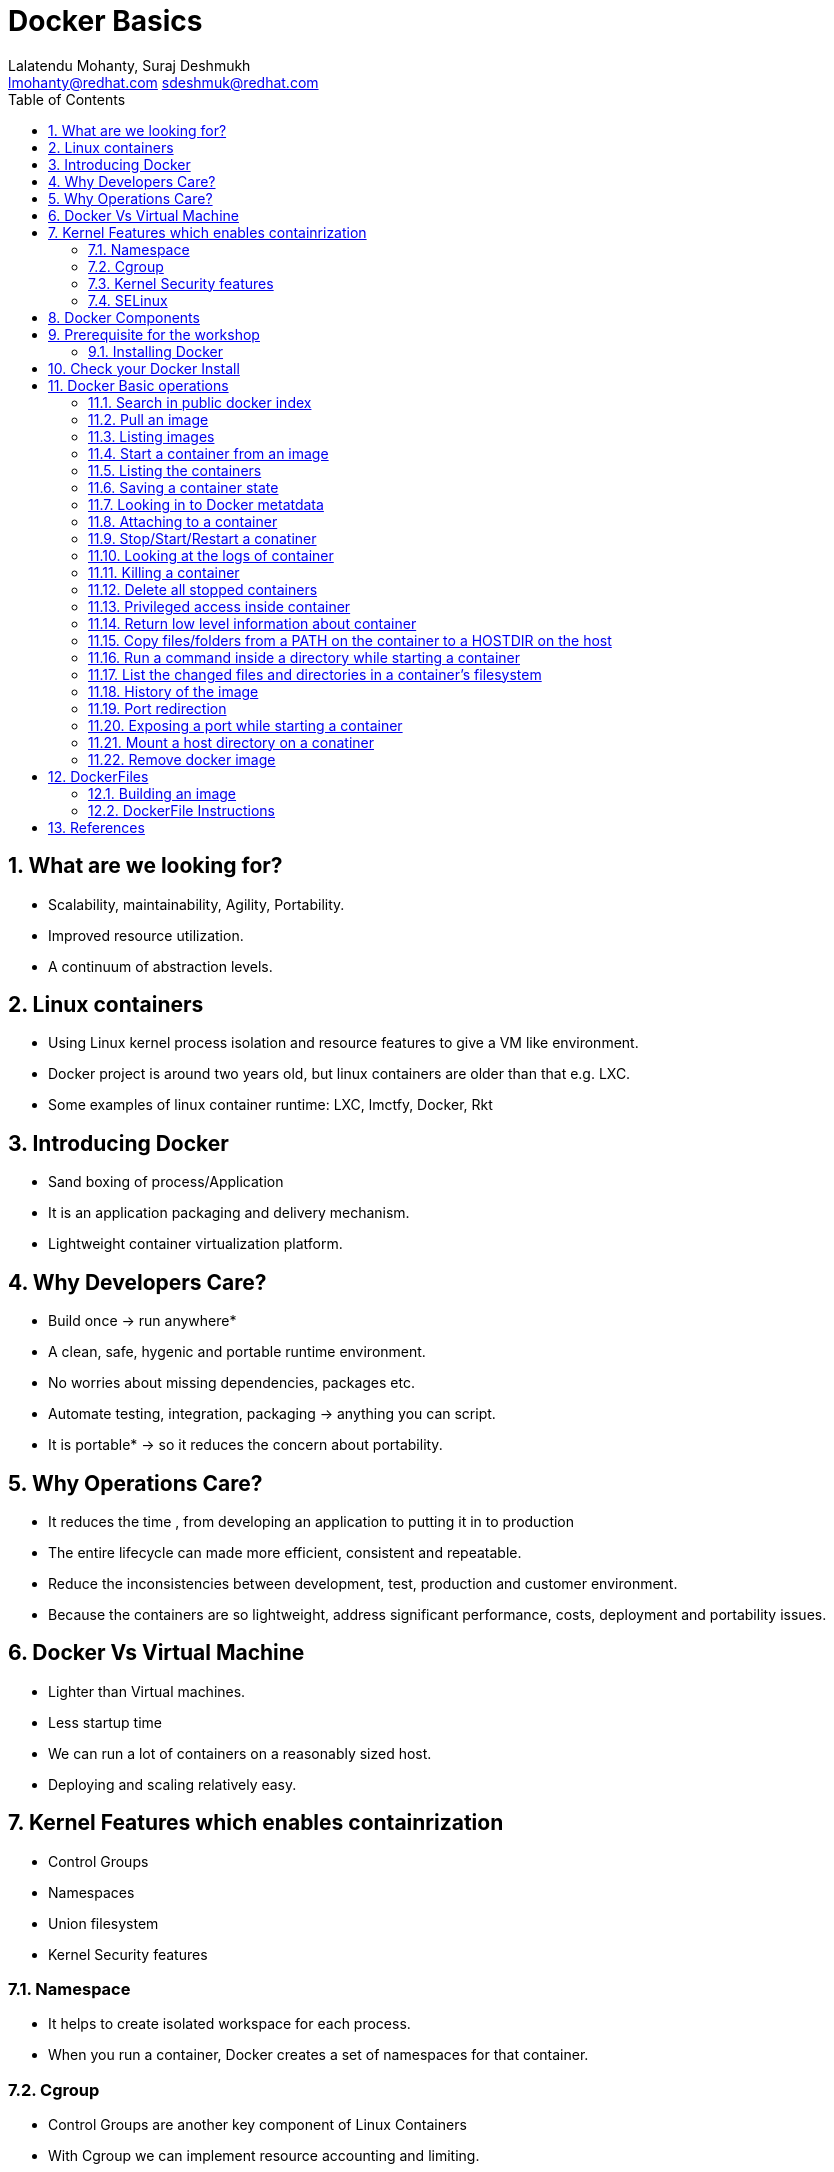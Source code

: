 // vim: set syntax=asciidoc:
[[docker_basic_workshop]]
= Docker Basics
:data-uri:
:icons:
:toc:
:toclevels 4:
:numbered:
:Author: Lalatendu Mohanty, Suraj Deshmukh
:Email:  lmohanty@redhat.com sdeshmuk@redhat.com

== What are we looking for?

* Scalability, maintainability, Agility, Portability.
* Improved resource utilization.
* A continuum of abstraction levels.

== Linux containers

* Using Linux kernel process isolation and resource features to give a VM
like environment.

* Docker project is around two years old, but linux containers are older than that e.g. LXC.

* Some examples of linux container runtime: LXC, lmctfy, Docker, Rkt

== Introducing Docker

* Sand boxing of process/Application

* It is an application packaging and delivery mechanism.

* Lightweight container virtualization platform.

== Why Developers Care?

* Build once -> run anywhere*
* A clean, safe, hygenic and portable runtime environment.
* No worries about missing dependencies, packages etc.
* Automate testing, integration, packaging -> anything you can script.
* It is portable* -> so it reduces the concern about portability.

== Why Operations Care?

* It reduces the time , from developing an application to putting it in to production
* The entire lifecycle can made more efficient, consistent and repeatable.
* Reduce the inconsistencies between development, test, production and customer environment.
* Because the containers are so lightweight, address significant performance, costs, deployment  and portability issues.

== Docker Vs Virtual Machine

* Lighter than Virtual machines.
* Less startup time
* We can run a lot of containers on a reasonably sized host.
* Deploying and scaling relatively easy.

== Kernel Features which enables containrization

* Control Groups
* Namespaces
* Union filesystem
* Kernel Security features

=== Namespace

* It helps to create isolated workspace for each process.
* When you run a container, Docker creates a set of namespaces for that container.


=== Cgroup

* Control Groups are another key component of Linux Containers
* With Cgroup we can implement resource accounting and limiting.
* Ensure that each container gets its fair share of memory, CPU, disk I/O.
* Thanks to Cgroup, we can make sure that single container cannot bring the system down by exhausting resources.

=== Kernel Security features

* Capabilities
** By default Docker drops all capabilities except those needed.
** "root" within a container has much less privileges than the real "root".
** The best practice for users would be to remove all capabilities except those explicitly required for their processes.
** Even if an intruder manages to escalate to root within a container, it will be much harder to do serious damage, or to escalate to the host

* Other kernel security features: TOMOYO, AppArmor, SELinux, GRSEC, etc.

=== SELinux

* SELinux provides secure separation of containers by applying SELinux policy and labels. 

== Docker Components

* *Image* : It is a template which is used to launch containers. 

* *Container* : Container holds everything that is needed for an application to run.

* *Registry* : It stores and serves up the actual image assets, and it delegates authentication to the index.

* *Index* : It is the front end of Registry. It manages user accounts, permissions, search, tagging, and all that nice stuff that’s in the public web interface

== Prerequisite for the workshop

* You should be able to run docker command line on your workstation or in a VM or a machine running in public clouds.

* We will recommend you to run a GNU/Linux distribution of your choice on your laptop or atleast a virtual machine. Then you should install docker on it.

** Most of the Linux distributions e.g. Fedora provides you the docker package from the distribution it self.

** Refer the below section for commands to install it on Fedora.

* Before coming for the workshop, pull docker image of Fedora as conferences are not a good place to download stuff from internet.

---------------------
$ docker pull fedora
---------------------

=== Installing Docker

Fedora
^^^^^^

[source, bash]
-----------------
$ sudo dnf -y install docker
$ sudo systemctl start docker
$ sudo systemctl enable docker
-----------------

For other Linux distributions or Windows , OS X, refer: https://www.docker.com/products/overview


== Check your Docker Install

----------
$ docker info
Containers: 2
Images: 13
Server Version: 1.9.1
Storage Driver: devicemapper
 Pool Name: vg001-docker--pool
 Pool Blocksize: 524.3 kB
 Base Device Size: 107.4 GB
 Backing Filesystem: xfs
 Data file: 
 Metadata file: 
 Data Space Used: 798 MB
 Data Space Total: 13.6 GB
 Data Space Available: 12.8 GB
 Metadata Space Used: 225.3 kB
 Metadata Space Total: 46.14 MB
 Metadata Space Available: 45.91 MB
 Udev Sync Supported: true
 Deferred Removal Enabled: true
 Deferred Deletion Enabled: true
 Deferred Deleted Device Count: 0
 Library Version: 1.02.107-RHEL7 (2015-12-01)
Execution Driver: native-0.2
Logging Driver: json-file
Kernel Version: 3.10.0-327.18.2.el7.x86_64
Operating System: CentOS Linux 7 (Core)
CPUs: 2
Total Memory: 992.8 MiB
Name: centos7-adb
ID: PMBW:NKH6:AW3M:PI3A:XLKG:LTJF:O7IE:WGFB:BFEN:G7HS:SDRM:UY5R
WARNING: bridge-nf-call-iptables is disabled
WARNING: bridge-nf-call-ip6tables is disabled
----------

== Docker Basic operations

=== Search in public docker index
----------
$ docker search fedora
INDEX       NAME                                     DESCRIPTION                                     STARS     OFFICIAL   AUTOMATED
docker.io   docker.io/fedora                         Official Docker builds of Fedora                371       [OK]       
docker.io   docker.io/dockingbay/fedora-rust         Trusted build of Rust programming language...   3                    [OK]
docker.io   docker.io/gluster/gluster-fedora         Official GlusterFS image [ Fedora 21 + Glu...   3                    [OK]
docker.io   docker.io/eminguez/transmission-fedora   Transmission Fedora 22 docker container         2                    [OK]
docker.io   docker.io/startx/fedora                  Simple container used for all startx based...   2                    [OK]
docker.io   docker.io/dasrick/fedora-nginx           NGINX image - port 80, 443 - based on Fedo...   1                    [OK]
docker.io   docker.io/fedora/tools                   Docker image that has systems administrati...   1                    [OK]
docker.io   docker.io/mattsch/fedora-rpmfusion       Base container for Fedora 22 with RPM Fusi...   1                    [OK]
docker.io   docker.io/neroinc/fedora-apache          Plain and simple image with Apache httpd b...   1                    [OK]
docker.io   docker.io/cloudrunnerio/fedora                                                           0                    [OK]
----------

=== Pull an image
----------
$ docker pull fedora
Using default tag: latest
Trying to pull repository docker.io/library/fedora ... latest: Pulling from library/fedora

62b0615068df: Pull complete 
cd1e9127a3f8: Pull complete 
Digest: sha256:52db7a1a18f173622a9b1a75354c7266220bffb7187c4880590805af0d7679d6
Status: Downloaded newer image for docker.io/fedora:latest

----------

Try pulling a tagged image i.e. `docker pull fedora:23`

=== Listing images
----------
$ docker images 
REPOSITORY          TAG                 IMAGE ID            CREATED             VIRTUAL SIZE
docker.io/fedora    23                  5a813a9e051e        31 hours ago        214.4 MB
docker.io/fedora    latest              cd1e9127a3f8        34 hours ago        204.4 MB
docker.io/centos    latest              a65193109361        2 weeks ago         196.7 MB
docker.io/ubuntu    latest              8e5b7248472b        3 weeks ago         122 MB
docker.io/busybox   latest              0d380282e68b        3 months ago        1.113 MB

----------
=== Start a container from an image
----------
$ docker run -it fedora bash
[root@57c2ac5812d5 /]# 
[root@57c2ac5812d5 /]# cat /etc/fedora-release 
Fedora release 24 (Twenty Four)

----------
=== Listing the containers

Open another terrminal and run below command while running the container as mentioned in the previous state.

----------
$ docker ps
CONTAINER ID        IMAGE               COMMAND             CREATED             STATUS              PORTS               NAMES
2e18e1d045ed        centos              "bash"              7 minutes ago       Up 7 minutes                            gloomy_spence
5e7d81c7e1ad        busybox             "sh"                7 minutes ago       Up 7 minutes                            kickass_curie

----------
*To list all containers (both running and stopped)*
----------
$ docker ps -a
CONTAINER ID        IMAGE               COMMAND             CREATED             STATUS                      PORTS               NAMES
57c2ac5812d5        fedora              "bash"              2 minutes ago       Exited (0) 38 seconds ago                       grave_babbage
2e18e1d045ed        centos              "bash"              7 minutes ago       Up 7 minutes                                    gloomy_spence
5e7d81c7e1ad        busybox             "sh"                7 minutes ago       Up 7 minutes                                    kickass_curie

----------

=== Saving a container state
* Start a container
* Modify a file
----------
$ docker run -i -t fedora /bin/bash
[root@88226d270d64 /]# 
[root@88226d270d64 /]# echo "FUDCon workshop 2015" > /etc/motd

----------

* On a different terminal, save the container as an image
----------
$ docker ps
CONTAINER ID        IMAGE               COMMAND             CREATED             STATUS              PORTS               NAMES
88226d270d64        fedora              "/bin/bash"         41 seconds ago      Up 40 seconds                           small_williams
2e18e1d045ed        centos              "bash"              8 minutes ago       Up 8 minutes                            gloomy_spence
5e7d81c7e1ad        busybox             "sh"                9 minutes ago       Up 9 minutes                            kickass_curie

$ docker commit -a "Lalatendu Mohanty" -m "PyCon 2016" 88226d270d64 pycon:motd
f6b39867b3e9b8f118510a3e956704726291b37984b1abc74ba8b8061f751556


$ docker images
REPOSITORY          TAG                 IMAGE ID            CREATED             VIRTUAL SIZE
pycon               motd                f6b39867b3e9        5 seconds ago       204.4 MB
docker.io/fedora    23                  5a813a9e051e        31 hours ago        214.4 MB
docker.io/fedora    latest              cd1e9127a3f8        34 hours ago        204.4 MB
docker.io/centos    latest              a65193109361        2 weeks ago         196.7 MB
docker.io/ubuntu    latest              8e5b7248472b        3 weeks ago         122 MB
docker.io/busybox   latest              0d380282e68b        3 months ago        1.113 MB
----------

=== Looking in to Docker metatdata

----------
$ sudo cat /var/lib/docker/repositories-devicemapper  | python -mjson.tool
{
    "ConfirmDefPush": true,
    "Repositories": {
        "docker.io/busybox": {
            "latest": "0d380282e68b755298e8260191124eb84defc04c1de31173df2d837d64e504b8"
        },
        "docker.io/centos": {
            "latest": "a65193109361c1c55a0baa79c2167ec417b977f284b3358f4d50b81e22f84ec5"
        },
        "docker.io/fedora": {
            "23": "5a813a9e051e1d85cb778f9c15ed7e03510958eea9239e0c10a0b22e22fbe8a8",
            "latest": "cd1e9127a3f8fb1619bcb43ff99a3d5113d44aa34035a3cb0f39b883cad53237"
        },
        "docker.io/ubuntu": {
            "latest": "8e5b7248472b1cf370e8b181c357148a5aff33c0b8da2ba133701f599de15a84"
        },
        "pycon": {
            "motd": "f6b39867b3e9b8f118510a3e956704726291b37984b1abc74ba8b8061f751556"
        }
    }
}
----------

=== Attaching to a container

----------
$ ID=$(sudo docker run -d fedora /bin/sh -c "while true; do echo PyCon 2016 ; sleep 1; done")
$ docker attach $ID
PyCon 2016
PyCon 2016
[SNIP]
----------

=== Stop/Start/Restart a conatiner

----------
$ docker stop $ID
$ docker start $ID
$ docker restart $ID
----------

=== Looking at the logs of container
 
----------
$ docker logs $ID
----------

=== Killing a container
 
----------
$ docker stop $ID
$ docker rm $ID
----------

=== Delete all stopped containers
 
----------
$ docker rm `docker ps -a -q`
----------
=== Privileged access inside container
 
----------
$ docker run -t -i fedora /bin/bash
[root@50559bf9ab0a /]# mount -t tmpfs none /mnt 
mount: permission denied
[root@50559bf9ab0a /]# exit
----------

To get privilaged access, please run below command

----------
$ docker run --privileged -t -i fedora /bin/bash
----------

=== Return low level information about container
 
----------
$ docker inspect $ID
$ docker inspect --format='{{.NetworkSettings.IPAddress}}'  $ID
----------
=== Copy files/folders from a PATH on the container to a HOSTDIR on the host
 
----------
$ docker cp $ID:/etc/motd /tmp/
----------

=== Run a command inside a directory while starting a container

----------
$ docker run -t -i -w /etc fedora ls
----------
Note : if the path does not exist, it will get created

=== List the changed files and directories in a container’s filesystem

---------------
docker diff $ID
---------------

* A Add
* D Delete
* C Change

=== History of the image

---------------
$ docker history
---------------

=== Port redirection

*Bind a port to host interface*

* Bind TCP port 8080 of the container to TCP port 80 on 127.0.0.1 of the host machine. 
---------------
$ docker run -d -i -t -p 127.0.0.1:8080:80 fedora bash
---------------

* Bind TCP port 8080 of the container to a dynamically allocated TCP port on 127.0.0.1 of the host machine. 
---------------
$ docker run -d -i -t -p 127.0.0.1::8080 fedora bash
---------------

* Bind TCP port 8080 of the container to TCP port 80 on all available interfaces of the host machine. 
----------------
docker run -d -i -t -p 80:8080 fedora bash
----------------

*  Bind TCP port 8080 of the container to a dynamically allocated TCP port on all available interfaces of the host machine.
---------------
docker run -d -i -t -p 8080 fedora bash
---------------

=== Exposing a port while starting a container

---------------
$ ID=$(docker run --expose=22 -d -i -t pycon:sshd /bin/bash)
---------------

=== Mount a host directory on a conatiner

---------------
$ docker run  -i -t -v /var/logs:/logs_from_host:ro fedora bash
$ ls logs_from_host/
---------------

=== Remove docker image

---------------
docker rmi <imagename>
---------------

Remove all images

---------------
docker rmi $(docker images -q)
---------------

== DockerFiles

=== Building an image

----------
$ mkdir /tmp/pycon; cd /tmp/pycon
$ echo "FROM fedora"  >> Dockerfile
$ echo "MAINTAINER Lalatendu" >> Dockerfile
$ docker build -t pycon/fedora .
$ docker images
REPOSITORY          TAG                 IMAGE ID            CREATED             VIRTUAL SIZE
pycon/fedora        latest              8ab29ba8abf2        5 seconds ago       204.4 MB
pycon               motd                f6b39867b3e9        18 minutes ago      204.4 MB
docker.io/fedora    23                  5a813a9e051e        31 hours ago        214.4 MB
----------

=== DockerFile Instructions

* FROM <image> | <image>:<tag>

    Set the base image

* MAINTAINER <name>

    Set the author

* RUN <cmd> | ["executable", "param1", "param2"]

    Executes any commands in a new layer on top of the current image and commit the results

* CMD ["executable","param1","param2"] | ["param1","param2"] | command param1 param2

    Provides defaults for an executing container

* EXPOSE <port> [<port> …]

    Open up specified network ports at runtime

* ENV <key> <value>

    This sets the environment variable <key> to the value <value>

* ADD <src> <dest>

    Copy new files from source and add them to the container's filesystem at path

* ENTYRPOINT ["executable", "param1", "param2"] | command param1 param2

    Helps to configure a container that you can run as an executable.

* VOLUME ["/data"]

    Creates a mount point with the specified name and mark it as holding externally mounted volumes from native host or other containers.

* USER

    Sets the username or UID to use when running the image.

* WORKDIR

    Sets the working directory

* ONBUILD [INSTRUCTION]

    Adds to the image a "trigger" instruction to be executed at a later time, when the image is used as the base for another build.

== References

* http://www.slideshare.net/dotCloud/docker-intro-november
* http://www.slideshare.net/jamtur01/introduction-to-docker-30285720
* http://neependra.net/docker/rootconfWorkshop.html
* https://www.packtpub.com/virtualization-and-cloud/docker-cookbook
* https://github.com/LalatenduMohanty/container-workbook
